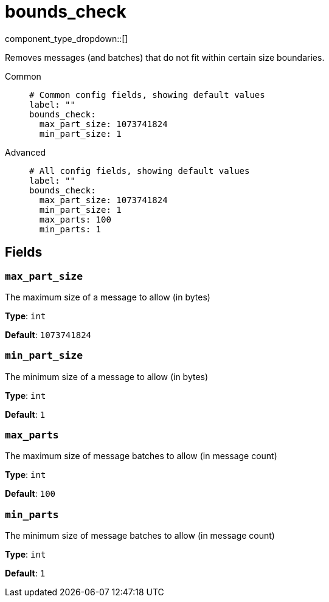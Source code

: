 = bounds_check
// tag::single-source[]
:type: processor
:status: stable
:categories: ["Utility"]

// © 2024 Redpanda Data Inc.


component_type_dropdown::[]


Removes messages (and batches) that do not fit within certain size boundaries.


[tabs]
======
Common::
+
--

```yml
# Common config fields, showing default values
label: ""
bounds_check:
  max_part_size: 1073741824
  min_part_size: 1
```

--
Advanced::
+
--

```yml
# All config fields, showing default values
label: ""
bounds_check:
  max_part_size: 1073741824
  min_part_size: 1
  max_parts: 100
  min_parts: 1
```

--
======

== Fields

=== `max_part_size`

The maximum size of a message to allow (in bytes)


*Type*: `int`

*Default*: `1073741824`

=== `min_part_size`

The minimum size of a message to allow (in bytes)


*Type*: `int`

*Default*: `1`

=== `max_parts`

The maximum size of message batches to allow (in message count)


*Type*: `int`

*Default*: `100`

=== `min_parts`

The minimum size of message batches to allow (in message count)


*Type*: `int`

*Default*: `1`

// end::single-source[]